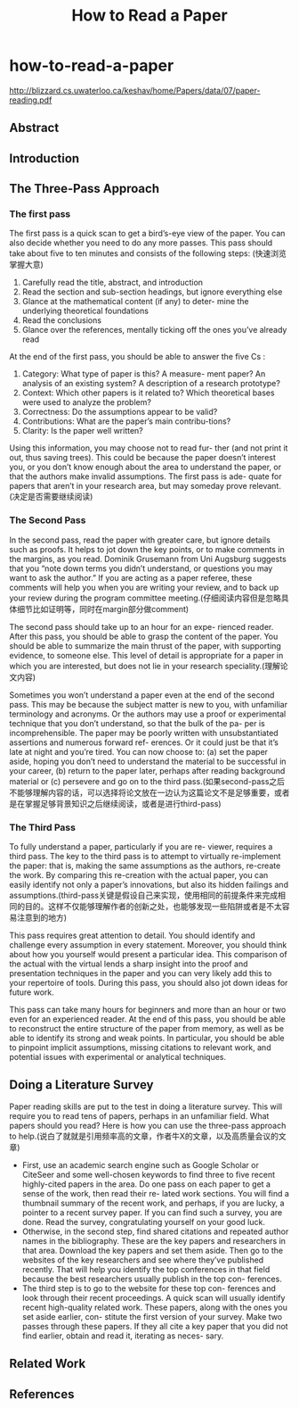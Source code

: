 * how-to-read-a-paper
#+TITLE: How to Read a Paper

http://blizzard.cs.uwaterloo.ca/keshav/home/Papers/data/07/paper-reading.pdf

** Abstract
** Introduction
** The Three-Pass Approach
*** The first pass
The first pass is a quick scan to get a bird’s-eye view of the paper. You can also decide whether you need to do any more passes. This pass should take about five to ten minutes and consists of the following steps: (快速浏览掌握大意)
   1. Carefully read the title, abstract, and introduction
   2. Read the section and sub-section headings, but ignore everything else
   3. Glance at the mathematical content (if any) to deter- mine the underlying theoretical foundations
   4. Read the conclusions
   5. Glance over the references, mentally ticking off the ones you’ve already read

At the end of the first pass, you should be able to answer the five Cs :
   1. Category: What type of paper is this? A measure- ment paper? An analysis of an existing system? A description of a research prototype?
   2. Context: Which other papers is it related to? Which theoretical bases were used to analyze the problem?
   3. Correctness: Do the assumptions appear to be valid? 
   4. Contributions: What are the paper’s main contribu-tions?
   5. Clarity: Is the paper well written?

Using this information, you may choose not to read fur- ther (and not print it out, thus saving trees). This could be because the paper doesn’t interest you, or you don’t know enough about the area to understand the paper, or that the authors make invalid assumptions. The first pass is ade- quate for papers that aren’t in your research area, but may someday prove relevant.(决定是否需要继续阅读)

*** The Second Pass
In the second pass, read the paper with greater care, but ignore details such as proofs. It helps to jot down the key points, or to make comments in the margins, as you read. Dominik Grusemann from Uni Augsburg suggests that you “note down terms you didn’t understand, or questions you may want to ask the author.” If you are acting as a paper referee, these comments will help you when you are writing your review, and to back up your review during the program committee meeting.(仔细阅读内容但是忽略具体细节比如证明等，同时在margin部分做comment)

The second pass should take up to an hour for an expe- rienced reader. After this pass, you should be able to grasp the content of the paper. You should be able to summarize the main thrust of the paper, with supporting evidence, to someone else. This level of detail is appropriate for a paper in which you are interested, but does not lie in your research speciality.(理解论文内容) 

Sometimes you won’t understand a paper even at the end of the second pass. This may be because the subject matter is new to you, with unfamiliar terminology and acronyms. Or the authors may use a proof or experimental technique that you don’t understand, so that the bulk of the pa- per is incomprehensible. The paper may be poorly written with unsubstantiated assertions and numerous forward ref- erences. Or it could just be that it’s late at night and you’re tired. You can now choose to: (a) set the paper aside, hoping you don’t need to understand the material to be successful in your career, (b) return to the paper later, perhaps after reading background material or (c) persevere and go on to the third pass.(如果second-pass之后不能够理解内容的话，可以选择将论文放在一边认为这篇论文不是足够重要，或者是在掌握足够背景知识之后继续阅读，或者是进行third-pass)

*** The Third Pass
To fully understand a paper, particularly if you are re- viewer, requires a third pass. The key to the third pass is to attempt to virtually re-implement the paper: that is, making the same assumptions as the authors, re-create the work. By comparing this re-creation with the actual paper, you can easily identify not only a paper’s innovations, but also its hidden failings and assumptions.(third-pass关键是假设自己来实现，使用相同的前提条件来完成相同的目的。这样不仅能够理解作者的创新之处，也能够发现一些陷阱或者是不太容易注意到的地方)

This pass requires great attention to detail. You should identify and challenge every assumption in every statement. Moreover, you should think about how you yourself would present a particular idea. This comparison of the actual with the virtual lends a sharp insight into the proof and presentation techniques in the paper and you can very likely add this to your repertoire of tools. During this pass, you should also jot down ideas for future work.

This pass can take many hours for beginners and more than an hour or two even for an experienced reader. At the end of this pass, you should be able to reconstruct the entire structure of the paper from memory, as well as be able to identify its strong and weak points. In particular, you should be able to pinpoint implicit assumptions, missing citations to relevant work, and potential issues with experimental or analytical techniques.

** Doing a Literature Survey
Paper reading skills are put to the test in doing a literature survey. This will require you to read tens of papers, perhaps in an unfamiliar field. What papers should you read? Here is how you can use the three-pass approach to help.(说白了就就是引用频率高的文章，作者牛X的文章，以及高质量会议的文章)
   - First, use an academic search engine such as Google Scholar or CiteSeer and some well-chosen keywords to find three to five recent highly-cited papers in the area. Do one pass on each paper to get a sense of the work, then read their re- lated work sections. You will find a thumbnail summary of the recent work, and perhaps, if you are lucky, a pointer to a recent survey paper. If you can find such a survey, you are done. Read the survey, congratulating yourself on your good luck.
   - Otherwise, in the second step, find shared citations and repeated author names in the bibliography. These are the key papers and researchers in that area. Download the key papers and set them aside. Then go to the websites of the key researchers and see where they’ve published recently. That will help you identify the top conferences in that field because the best researchers usually publish in the top con- ferences.
   - The third step is to go to the website for these top con- ferences and look through their recent proceedings. A quick scan will usually identify recent high-quality related work. These papers, along with the ones you set aside earlier, con- stitute the first version of your survey. Make two passes through these papers. If they all cite a key paper that you did not find earlier, obtain and read it, iterating as neces- sary.

** Related Work
** References

